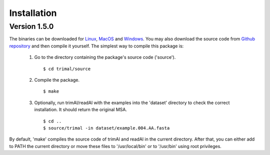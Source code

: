 Installation
*************


Version 1.5.0
========================
The binaries can be downloaded for `Linux <https://github.com/inab/trimal/releases/download/v1.5.0/trimAl_Linux_x86-64.zip>`_,
`MacOS <https://github.com/inab/trimal/releases/download/v1.5.0/trimAl_MacOS_x86-64.zip>`_ and `Windows <https://github.com/inab/trimal/releases/download/v1.5.0/trimAl_Windows_x86-64.zip>`_. You may also download
the source code from `Github repository <https://github.com/inab/trimal/releases/tag/v1.5.0>`_ and then compile it yourself.
The simplest way to compile this package is:

  1. Go to the directory containing the package's source code ('source').
     ::

     $ cd trimal/source

  2. Compile the package.
     ::

     $ make

  3. Optionally, run trimAl/readAl with the examples into the 'dataset' 
     directory to check the correct installation. It should return the original MSA.
     ::

     $ cd ..
     $ source/trimal -in dataset/example.004.AA.fasta


By default, 'make' compiles the source code of trimAl and readAl in the
current directory. After that, you can either add to PATH the current
directory or move these files to '/usr/local/bin' or to '/usr/bin' using
root privileges.
